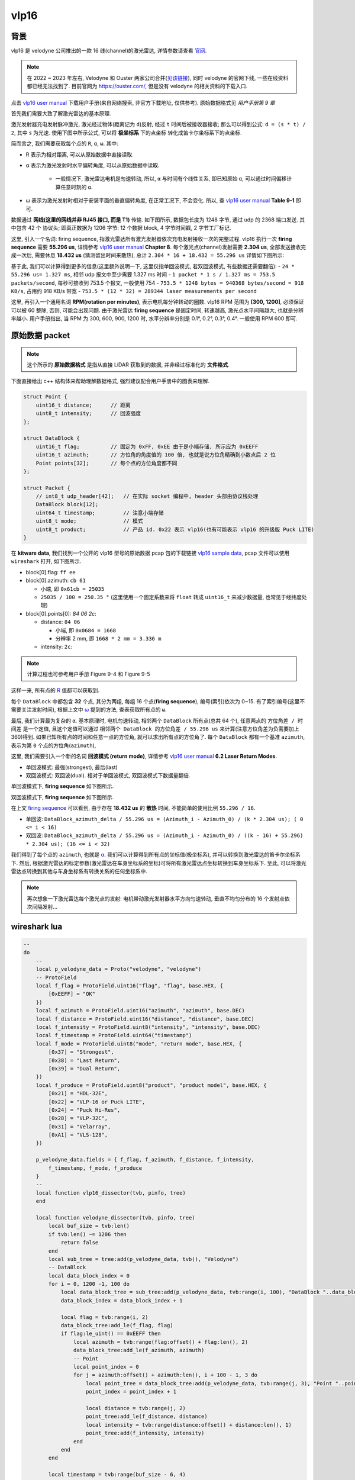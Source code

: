 vlp16
--------------------------------------------------------------------------------

背景
^^^^^^^^^^^^^^^^^^^^^^^^^^^^^^^^^^^^^^^^^^^^^^^^^^^^^^^^^^^^^^^^^^^^^^^^^^^^^^^^

vlp16 是 velodyne 公司推出的一款 16 线(channel)的激光雷达, 详情参数请查看 `官网 <https://ouster.com/products/hardware/vlp-16>`_.

.. note::
    在 2022 ~ 2023 年左右, Velodyne 和 Ouster 两家公司合并(`见该链接 <https://investors.ouster.com/news/news-details/2023/Ouster-and-Velodyne-Complete-Merger-of-Equals-to-Accelerate-Lidar-Adoption/default.aspx>`_), 同时 velodyne 的官网下线, 一些在线资料都已经无法找到了. 目前官网为 `https://ouster.com/ <https://ouster.com/>`_, 但是没有 velodyne 的相关资料的下载入口.

.. _`vlp16 user manual`: https://docs.clearpathrobotics.com/assets/files/clearpath_robotics_023729-TDS2-2c7454cf9f317be53ce1938dca7ddcf4.pdf

点击 `vlp16 user manual`_ 下载用户手册(来自网络搜索, 非官方下载地址, 仅供参考). 原始数据格式见 `用户手册第 9 章`

.. image:: images/vlp16-chapter9.png


首先我们需要大致了解激光雷达的基本原理.

激光发射器充电发射脉冲激光, 激光经过物体(距离记为 ``d``)反射, 经过 ``t`` 时间后被接收器接收;
那么可以得到公式: ``d = (s * t) / 2``, 其中 s 为光速. 使用下图中所示公式, 可以将 **极坐标系** 下的点坐标
转化成笛卡尔坐标系下的点坐标.

.. image:: images/vlp16-sensor_coordinate_system.png


简而言之, 我们需要获取每个点的 ``R``, ``α``, ``ω``. 其中:

- _`R` 表示为相对距离, 可以从原始数据中直接读取.
- _`α` 表示为激光发射时水平偏转角度, 可以从原始数据中读取.

    - 一般情况下, 激光雷达电机是匀速转动, 所以, ``α`` 与时间有个线性关系, 即已知原始 ``α``,
      可以通过时间偏移计算任意时刻的 ``α``.

- _`ω` 表示为激光发射时相对于安装平面的垂直偏转角度, 在正常工况下, 不会变化. 所以, 查 `vlp16 user manual`_ **Table 9-1** 即可.


数据通过 **网线(这里的网线并非 RJ45 接口, 而是 T1)** 传输. 如下图所示, 数据包长度为 1248 字节, 通过 udp 的 2368 端口发送.
其中包含 42 个 协议头; 即真正数据为 1206 字节: 12 个数据 block, 4 字节时间戳, 2 字节工厂标记.

.. image:: images/vlp16-data_packet_structure.png


这里, 引入一个名词: _`firing sequence`, 指激光雷达所有激光发射器依次充电发射接收一次的完整过程.
vlp16 执行一次 **firing sequence** 需要 **55.296 us**, 详情参考 `vlp16 user manual`_ **Chapter 8**.
每个激光点(channel)发射需要 **2.304 us**, 全部发送接收完成一次后, 需要休息 **18.432 us** (猜测留出时间来散热),
总计 ``2.304 * 16 + 18.432 = 55.296 us``
详情如下图所示:

.. image:: images/vlp16-firing_sequence_timing.png

基于此, 我们可以计算得到更多的信息(这里额外说明一下, 这里仅指单回波模式, 若双回波模式, 有些数据还需要翻倍):
- ``24 * 55.296 us= 1.327 ms``, 相邻 udp 报文中至少需要 1.327 ms 时间
- ``1 packet * 1 s / 1.327 ms = 753.5 packets/second``, 每秒可接收到 753.5 个报文, 一般使用 754
- ``753.5 * 1248 bytes = 940368 bytes/second = 918 KB/s``, 占用约 918 KB/s 带宽
- ``753.5 * (12 * 32) = 289344 laser measurements per second``

这里, 再引入一个通用名词 **RPM(rotation per minutes)**, 表示电机每分钟转动的圈数.
vlp16 RPM 范围为 **[300, 1200]**, 必须保证可以被 60 整除, 否则, 可能会出现问题.
由于激光雷达 **firing sequence** 是固定时间, 转速越高, 激光点水平间隔越大, 也就是分辨率越小.
用户手册指出, 当 RPM 为 300, 600, 900, 1200 时, 水平分辨率分别是 0.1°, 0.2°, 0.3°, 0.4°.
一般使用 RPM 600 即可.


原始数据 packet
^^^^^^^^^^^^^^^^^^^^^^^^^^^^^^^^^^^^^^^^^^^^^^^^^^^^^^^^^^^^^^^^^^^^^^^^^^^^^^^^

.. note::
    这个所示的 **原始数据格式** 是指从直接 LiDAR 获取到的数据, 并非经过标准化的 **文件格式**.


下面直接给出 c++ 结构体来帮助理解数据格式, 强烈建议配合用户手册中的图表来理解.

.. code-block:: cpp

    struct Point {
        uint16_t distance;      // 距离
        uint8_t intensity;      // 回波强度
    };

    struct DataBlock {
        uint16_t flag;          // 固定为 0xFF, 0xEE 由于是小端存储, 所示应为 0xEEFF
        uint16_t azimuth;       // 方位角的角度值的 100 倍, 也就是说方位角精确到小数点后 2 位
        Point points[32];       // 每个点的方位角度都不同
    };

    struct Packet {
        // int8_t udp_header[42];   // 在实际 socket 编程中, header 头部由协议栈处理
        DataBlock block[12];
        uint64_t timestamp;         // 注意小端存储
        uint8_t mode;               // 模式
        uint8_t product;            // 产品 id. 0x22 表示 vlp16(也有可能表示 vlp16 的升级版 Puck LITE)
    }

.. _vlp16 sample data: https://data.kitware.com/#collection/5b7f46f98d777f06857cb206/folder/5b7fff608d777f06857cb539

在 **kitware data**, 我们找到一个公开的 vlp16 型号的原始数据 pcap 包的下载链接 `vlp16 sample data`_, pcap 文件可以使用 ``wireshark`` 打开, 如下图所示.

.. image:: images/vlp16_pcap_shot.png


- block[0].flag: ``ff ee``
- block[0].azimuth: ``cb 61``

  - 小端, 即 ``0x61cb = 25035``
  - ``25035 / 100 = 250.35 °`` (这里使用一个固定系数来将 ``float`` 转成 ``uint16_t`` 来减少数据量, 也常见于经纬度处理)

- block[0].points[0]: `84 06 2c`:

  - distance: ``84 06``

    - 小端, 即 ``0x0684 = 1668``
    - 分辨率 2 mm, 即 ``1668 * 2 mm = 3.336 m``

  - intensity: ``2c``:

.. note:: 计算过程也可参考用户手册 Figure 9-4 和 Figure 9-5


这样一来, 所有点的 `R`_ 值都可以获取到.


每个 ``DataBlock`` 中都包含 **32** 个点, 其分为两组, 每组 16 个点(**firing sequence**), 编号(索引)依次为 0~15.
有了索引编号(这里不需要关注发射时间), 根据上文中 `ω`_ 提到的方法, 查表获取所有点的 ``ω``.


最后, 我们计算最为复杂的 ``α``. 基本原理时, 电机匀速转动, 相邻两个 ``DataBlock`` 所有点(总共 64 个), 任意两点的 ``方位角差 / 时间差`` 是一个定值,
且这个定值可以通过 ``相邻两个 DataBlock 的方位角差 / 55.296 us`` 来计算(注意方位角差为负需要加上 360)得到.
如果已知所有点的时间和任意一点的方位角, 就可以求出所有点的方位角了. 每个 ``DataBlock`` 都有一个基准 ``azimuth``, 表示为第 ``0`` 个点的方位角(``azimuth``),

这里, 我们需要引入一个新的名词 **回波模式 (return mode)**,
详情参考 `vlp16 user manual`_ **6.2 Laser Return Modes**.

- 单回波模式: 最强(strongest), 最后(last)
- 双回波模式: 双回波(dual). 相对于单回波模式, 双回波模式下数据量翻倍.

.. image:: images/vlp16-laser_return_mode.png

单回波模式下, **firing sequence** 如下图所示.

.. image:: images/vlp16-signal_return_mode_data_structure.png

双回波模式下, **firing sequence** 如下图所示.

.. image:: images/vlp16-dual_return_mode_data_structure.png



在上文 `firing sequence`_ 可以看到, 由于存在 **18.432 us** 的 **散热** 时间, 不能简单的使用比例 ``55.296 / 16``.

- 单回波: ``DataBlock_azimuth_delta / 55.296 us = (Azimuth_i - Azimuth_0) / (k * 2.304 us); ( 0 <= i < 16)``
- 双回波: ``DataBlock_azimuth_delta / 55.296 us = (Azimuth_i - Azimuth_0) / ((k - 16) + 55.296) * 2.304 us); (16 <= i < 32)``

我们得到了每个点的 ``azimuth``, 也就是 `α`_. 我们可以计算得到所有点的坐标值(极坐标系),
并可以转换到激光雷达的笛卡尔坐标系下.
然后, 根据激光雷达的标定参数(激光雷达在车身坐标系的坐标)可将所有激光雷达点坐标转换到车身坐标系下.
至此, 可以将激光雷达点转换到其他与车身坐标系有转换关系的任何坐标系中.


.. note:: 再次想象一下激光雷达每个激光点的发射: 电机带动激光发射器水平方向匀速转动, 垂直不均匀分布的 16 个发射点依次间隔发射...


wireshark lua
^^^^^^^^^^^^^^^^^^^^^^^^^^^^^^^^^^^^^^^^^^^^^^^^^^^^^^^^^^^^^^^^^^^^^^^^^^^^^^^^


.. todo::

   #. 加载 200 MB 文件, 总共 ``182036`` 个报文, 解析完成时间 ``02:48``. 时间有点过于长, 后续再看.
   #. 单位没有转换


.. code-block:: lua

    --
    do
        --
        local p_velodyne_data = Proto("velodyne", "velodyne")
        -- ProtoField
        local f_flag = ProtoField.uint16("flag", "flag", base.HEX, {
            [0xEEFF] = "OK"
        })
        local f_azimuth = ProtoField.uint16("azimuth", "azimuth", base.DEC)
        local f_distance = ProtoField.uint16("distance", "distance", base.DEC)
        local f_intensity = ProtoField.uint8("intensity", "intensity", base.DEC)
        local f_timestamp = ProtoField.uint64("timestamp")
        local f_mode = ProtoField.uint8("mode", "return mode", base.HEX, {
            [0x37] = "Strongest",
            [0x38] = "Last Return",
            [0x39] = "Dual Return",
        })
        local f_produce = ProtoField.uint8("product", "product model", base.HEX, {
            [0x21] = "HDL-32E",
            [0x22] = "VLP-16 or Puck LITE",
            [0x24] = "Puck Hi-Res",
            [0x28] = "VLP-32C",
            [0x31] = "Velarray",
            [0xA1] = "VLS-128",
        })

        p_velodyne_data.fields = { f_flag, f_azimuth, f_distance, f_intensity,
            f_timestamp, f_mode, f_produce
        }
        --
        local function vlp16_dissector(tvb, pinfo, tree)
        end

        local function velodyne_dissector(tvb, pinfo, tree)
            local buf_size = tvb:len()
            if tvb:len() ~= 1206 then
                return false
            end
            local sub_tree = tree:add(p_velodyne_data, tvb(), "Velodyne")
            -- DataBlock
            local data_block_index = 0
            for i = 0, 1200 -1, 100 do
                local data_block_tree = sub_tree:add(p_velodyne_data, tvb:range(i, 100), "DataBlock "..data_block_index)
                data_block_index = data_block_index + 1

                local flag = tvb:range(i, 2)
                data_block_tree:add_le(f_flag, flag)
                if flag:le_uint() == 0xEEFF then
                    local azimuth = tvb:range(flag:offset() + flag:len(), 2)
                    data_block_tree:add_le(f_azimuth, azimuth)
                    -- Point
                    local point_index = 0
                    for j = azimuth:offset() + azimuth:len(), i + 100 - 1, 3 do
                        local point_tree = data_block_tree:add(p_velodyne_data, tvb:range(j, 3), "Point "..point_index)
                        point_index = point_index + 1

                        local distance = tvb:range(j, 2)
                        point_tree:add_le(f_distance, distance)
                        local intensity = tvb:range(distance:offset() + distance:len(), 1)
                        point_tree:add(f_intensity, intensity)
                    end
                end
            end

            local timestamp = tvb:range(buf_size - 6, 4)
            sub_tree:add_le(f_timestamp, timestamp)

            local mode = tvb:range(timestamp:offset() + timestamp:len(), 1)
            sub_tree:add(f_mode, mode)

            local product = tvb:range(mode:offset() + mode:len(), 1)
            sub_tree:add(f_produce, product)
            return true
        end

        function p_velodyne_data.dissector(tvb, pinfo, tree)
            if not velodyne_dissector(tvb, pinfo, tree) then
                --
                Dissector.get("data"):call(tvb, pinfo, tree)
            end
        end
        --
        DissectorTable.get("udp.port"):add(2368, p_velodyne_data)
    end

.. image:: images/vlp6-wireshark_lua.png


ros driver
^^^^^^^^^^^^^^^^^^^^^^^^^^^^^^^^^^^^^^^^^^^^^^^^^^^^^^^^^^^^^^^^^^^^^^^^^^^^^^^^

代码见: `https://github.com/ros-drivers/velodyne/tree/ros2 <https://github.com/ros-drivers/velodyne/tree/ros2>`_

.. note::
   #. 需要对 ros 的 msg 有一些初步的了解.
   #. 这里查看的是 ros2 的分支, 与 ros1 中的 msgs 定义有些区别.

.. note:: 当前 ros2 最新版本: jazzy, 默认支持 ubuntu-24.04, 支持到 2029年(humble 版本支持到 2027 年).

.. image:: images/ros_velodyne.png

#. **velodyne**: 使用命令行安装时(``sudo apt install ros-jazzy-velodyne``), 安装这个包就可以, 它依赖下面的四个包. 该包仅包含一些 **launch** 文件.
#. **velodyne_msgs**: 顾名思义, 定义了 velodyne 相关的 **msgs**.
#. **velodyne_driver**: 提供从 **pcap** 或 **socket** 读取激光雷达数据的节点, 发布类型为 **velodyne_msgs** 中定义的消息类型的数据. 仅做了一层数据封装.
#. **velodyne_pointcloud**: 订阅 **velodyne_msgs::msg::VelodyneScan**, 转换并发布 **sensor_msgs::msg::PointCloud2**.
#. **velodyne_laserscan**: 订阅 **sensor_msgs::msg::PointCloud2**, 转换并发布 **sensor_msgs::msg::LaserScan**.

.. mermaid::

    ---
    title: pkg velodyne driver 的大概流程图
    ---
    flowchart TD;
    pcap(pcap file) -- 1206 bytes --> velodyne_driver;
    socket(udp socket) -- 1206 bytes --> velodyne_driver;
    velodyne_driver -- velodyne_msgs::msg::VelodyneScan --> velodyne_pointcloud;
    velodyne_pointcloud -- sensor_msgs::msg::PointCloud2 --> velodyne_laserscan;
    velodyne_laserscan -- sensor_msgs::msg::LaserScan --> sub[/other Subscription/]


在开始分析 ``ros`` 中的实现之前, 我们先引入一个点云帧集(frame 或 _`scan`)的概念, 表示
激光雷达电机旋转一圈时, 所有的点云数据, 即 **包含多个 udp 报文**, 同时 **方位角差值为 360**.
这样, 使用激光雷达点云数据时, 就无需在考虑数据是否完整(是否缺少在某些方位时的数据), 从多个输入合并成单一输入.


velodyne_msgs
""""""""""""""""""""""""""""""""""""""""""""""""""""""""""""""""""""""""""""""""

主要定义了两个 msg 类型, 使用数组将原始 udp 报文数据封装成 ``Packet``, 同时将多个 ``Packet`` 组合成 `scan`_.

.. code-block::
    :linenos:
    :emphasize-lines: 1,6

    #### VelodyneScan.msg
    # Velodyne LIDAR scan packets.
    std_msgs/Header header              # standard ROS message header
    VelodynePacket[] packets            # vector of raw packets

    #### VelodynePacket.msg
    # Raw Velodyne LIDAR packet.
    builtin_interfaces/Time stamp       # packet timestamp
    uint8[1206] data                    # packet contents


velodyne_driver
""""""""""""""""""""""""""""""""""""""""""""""""""""""""""""""""""""""""""""""""

.. mermaid::

    ---
    title: velodyne driver 类图, 仅表示出主要部分.
    ---
    classDiagram
        VelodyneScan <.. Input
        Input <|.. InputSocket
        Input <|.. InputPCAP
        Input <-- VelodyneDriver
        Node <|-- VelodyneDriver
    namespace velodyne_msgs {
        %% note for VelodyneScan "msgs"
        class VelodyneScan
    }
    namespace velodyne_driver {
        class Input {
            <<Abstract>>
            +int getPacket()
        }
        class InputSocket {
            +setDeviceIP()
        }
        class InputPCAP {
            +setDeviceIP()
        }
        class VelodyneDriver {
            -pollThread()
            -poll()
        }
    }
    namespace rclcpp {
        class Node
    }


.. note:: InputPCAP 类 依赖 libpcap-dev, debian 下可以使用 sudo apt install libpcap-dev 安装依赖包.

.. _InputSocket\:\:getPacket: https://github.com/ros-drivers/velodyne/blob/ros2/velodyne_driver/src/lib/input.cpp#L159
.. _InputPCAP\:\:getPacket: https://github.com/ros-drivers/velodyne/blob/ros2/velodyne_driver/src/lib/input.cpp#L327
.. _VelodyneDriver\:\:poll: https://github.com/ros-drivers/velodyne/blob/ros2/velodyne_driver/src/driver/driver.cpp#L197


#. ``lib/input.cpp`` 中, `InputSocket::getPacket`_ 函数提供从 udp socket 中读取数据并写入到 ``VelodynePacket`` 中,
   `InputPCAP::getPacket`_ 函数提供从 ``pcap`` 文件中读取数据并将数据写入到 ``VelodynePacket`` 中.
#. ``driver/driver.cpp`` 中, 核心函数 `VelodyneDriver::poll`_, 通过调用 ``Input`` 基类指针获取数据.
   并提供两种组 `scan`_ 的方式, 可简称为 **报文数量法** 和 **方位角法** (暂不考虑名称的信达雅, 了解所表达意思即可).
   这两种方式可以通过参数 ``cut_angle`` 来设置, 单位 `deg`, 默认为 **报文数量法**.

   - **报文数量法**, 顾名思义, 接收到特定数量的报文后, 就认为激光雷达旋转了一圈, 组成了一个 ``scan``.
     默认激光雷达匀速转动, 点云数据稳定输出.
     这种方式计算量非常小, 主要用于激光雷达 RPM 较大时, 尽可能快的输出数据.
   - **方位角法**, 顾名思义, 从接收到的报文中解析方位角, 当方位角范围达到 360° 时输出.
     无论激光雷达是否匀速转动, 这种方式都可以保证输出的数据 *完整性*; 但是, 这种方式计算量较大,
     主要用于激光雷达 RPM 较小, 且对数据要求比较高时.

.. note::
    建议在阅读代码前, 了解一下 vlp16 的 `config <https://github.com/ros-drivers/velodyne/blob/ros2/velodyne_driver/config/VLP16-velodyne_driver_node-params.yaml>`_


#. 首先, 在 `vlp16 sample data`_ 下载 ``2014-11-10-10-36-54_Velodyne-VLP_10Hz-County Fair.pcap``.
#. 然后, 修改 ``config/VLP16-velodyne_driver_node-params.yaml`` 文件

    - *device ip* 修改为 ``192.168.1.200``
    - 新增 *pcap* 为 ``上一步下载的 pcap 文件存放在本地 pc 上的绝对路径``

#. 最后, 命令行 ``ros2 launch velodyne_driver velodyne_driver_node-VLP16-launch.py`` 运行
#. 可通过 ``ros2 topic list`` 看到 ``/velodyne_packets``, 也可以通过 ``ros2 bag record --topics /velodyne_packets`` 录制


velodyne pointcloud
""""""""""""""""""""""""""""""""""""""""""""""""""""""""""""""""""""""""""""""""


首先了解一下 ros2 中 ``sensor_msgs/msg/PointCloud2`` 的内容, 使用命令 ``ros2 interface show sensor_msgs/msg/PointCloud2``, 输出如下:

.. code-block::
    :emphasize-lines: 11,19-20,23,37-40,42

    # This message holds a collection of N-dimensional points, which may
    # contain additional information such as normals, intensity, etc. The
    # point data is stored as a binary blob, its layout described by the
    # contents of the "fields" array.
    #
    # The point cloud data may be organized 2d (image-like) or 1d (unordered).
    # Point clouds organized as 2d images may be produced by camera depth sensors
    # such as stereo or time-of-flight.

    # Time of sensor data acquisition, and the coordinate frame ID (for 3d points).
    std_msgs/Header header
            builtin_interfaces/Time stamp
                    int32 sec
                    uint32 nanosec
            string frame_id

    # 2D structure of the point cloud. If the cloud is unordered, height is
    # 1 and width is the length of the point cloud.
    uint32 height
    uint32 width

    # Describes the channels and their layout in the binary data blob.
    PointField[] fields
            uint8 INT8    = 1
            uint8 UINT8   = 2
            uint8 INT16   = 3
            uint8 UINT16  = 4
            uint8 INT32   = 5
            uint8 UINT32  = 6
            uint8 FLOAT32 = 7
            uint8 FLOAT64 = 8
            string name      #
            uint32 offset    #
            uint8  datatype  #
            uint32 count     #

    bool    is_bigendian # Is this data bigendian?
    uint32  point_step   # Length of a point in bytes
    uint32  row_step     # Length of a row in bytes
    uint8[] data         # Actual point data, size is (row_step*height)

    bool is_dense        # True if there are no invalid points


.. todo:: 解释一下 msg 中各个字段的含义, 着重说明一下 fields 和 data 的关系.


.. mermaid::

    ---
    title: velodyne pointcloud
    ---
    classDiagram
        Calibration *-- RawData
        Eigen <-- DataContainerBase
        PointCloud2 <-- DataContainerBase
        tf2 <-- DataContainerBase
        VelodyneScan <.. DataContainerBase
        DataContainerBase <|.. OrganizedCloudXYZIRT
        DataContainerBase <|.. PointCloudXYZIRT
        DataContainerBase <-- Transform
        RawData <-- Transform
        note for Publisher "sensor_msgs/msg/PointCloud2"
        Publisher <-- Transform
        note for Subscription "velodyne_msgs/msg/VelodyneScan"
        Subscription <-- Transform
        note for Node "rclcpp::Node"
        Node <|-- Transform
        class RawData {
            +buildTimings()
            +setupSinCosCache()
            +setupAzimuthCache()
            +unpack()
            +scansPerPacket()
            -unpack_vlp16()
            -unpack_vls128()
        }
        class DataContainerBase {
            <<Interface>>
            +setup()
            +addPoint()
            +finishCloud()
        }



velodyne laserscan
""""""""""""""""""""""""""""""""""""""""""""""""""""""""""""""""""""""""""""""""

首先了解一下 ros2 中 ``sensor_msgs/msg/LaserScan`` 的内容, 使用命令 ``ros2 interface show sensor_msgs/msg/LaserScan``, 输出如下:

.. code-block::
    :emphasize-lines: 7,18-20,22,25,27-28,30,32

    # Single scan from a planar laser range-finder
    #
    # If you have another ranging device with different behavior (e.g. a sonar
    # array), please find or create a different message, since applications
    # will make fairly laser-specific assumptions about this data

    std_msgs/Header header # timestamp in the header is the acquisition time of
            builtin_interfaces/Time stamp
                    int32 sec
                    uint32 nanosec
            string frame_id
                                 # the first ray in the scan.
                                 #
                                 # in frame frame_id, angles are measured around
                                 # the positive Z axis (counterclockwise, if Z is up)
                                 # with zero angle being forward along the x axis

    float32 angle_min            # start angle of the scan [rad]
    float32 angle_max            # end angle of the scan [rad]
    float32 angle_increment      # angular distance between measurements [rad]

    float32 time_increment       # time between measurements [seconds] - if your scanner
                                 # is moving, this will be used in interpolating position
                                 # of 3d points
    float32 scan_time            # time between scans [seconds]

    float32 range_min            # minimum range value [m]
    float32 range_max            # maximum range value [m]

    float32[] ranges             # range data [m]
                                 # (Note: values < range_min or > range_max should be discarded)
    float32[] intensities        # intensity data [device-specific units].  If your
                                 # device does not provide intensities, please leave
                                 # the array empty.


.. todo:: tbd


.. mermaid::

    ---
    title velodyne laserscan
    ---
    classDiagram
        note for Subscription "sensor_msgs/msg/PointCloud2"
        Subscription <-- VelodyneLaserScan
        note for Publisher "velodyne_msgs/msg/LaserScan"
        Publisher <-- VelodyneLaserScan
        note for Node "rclcpp::Node"
        Node <|-- VelodyneLaserScan
        class VelodyneLaserScan {
            +recvCallback()
        }

